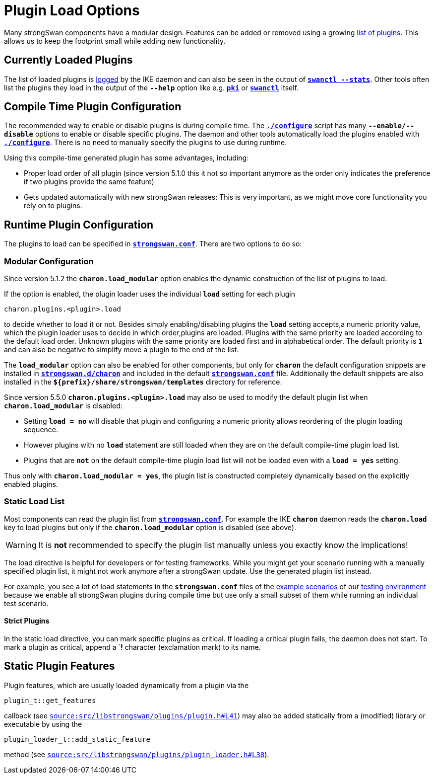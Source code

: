 = Plugin Load Options

:GITHUB: https://github.com/strongswan/strongswan/blob/master
:SRC1:   src/libstrongswan/plugins/plugin.h#L41
:SRC2:   src/libstrongswan/plugins/plugin_loader.h#L38

Many strongSwan components have a modular design. Features can be added or removed
using a growing xref:plugins/plugins.adoc[list of plugins]. This allows us to keep
the footprint small while adding new functionality.

== Currently Loaded Plugins

The list of loaded plugins is xref:config/logging.adoc[logged] by the IKE
daemon and can also be seen in the output of
xref:swanctl/swanctlStats.adoc[`*swanctl --stats*`]. Other tools often list the
plugins they load in the output of the `*--help*` option like e.g.
xref:pki/pki.adoc[`*pki*`] or xref:swanctl/swanctl.adoc[`*swanctl*`] itself.

== Compile Time Plugin Configuration

The recommended way to enable or disable plugins is during compile time. The
xref:install/autoconf.adoc[`*./configure*`] script has many `*--enable/--disable*`
options to enable or disable specific plugins. The daemon and other tools
automatically load the plugins enabled with
xref:install/autoconf.adoc[`*./configure*`]. There is no need to manually specify
the plugins to use during runtime.

Using this compile-time generated plugin has some advantages, including:

* Proper load order of all plugin (since version 5.1.0 this it not so important
  anymore as the order only indicates the preference if two plugins provide the
  same feature)

* Gets updated automatically with new strongSwan releases: This is very important,
  as we might move core functionality you rely on to plugins.

== Runtime Plugin Configuration

The plugins to load can be specified in
xref:config/strongswanConf.adoc[`*strongswan.conf*`]. There are two options to
do so:

=== Modular Configuration

Since version 5.1.2 the `*charon.load_modular*` option enables the dynamic
construction of the list of plugins to load.

If the option is enabled, the plugin loader uses the individual `*load*` setting
for each plugin

 charon.plugins.<plugin>.load

to decide whether to load it or not. Besides simply enabling/disabling plugins
the `*load*` setting accepts,a numeric priority value, which the plugin loader
uses to decide in which order,plugins are loaded.  Plugins with the same
priority are loaded according to the default load order. Unknown plugins with
the same priority are loaded first and in alphabetical order. The default
priority is `*1*` and can also be negative to simplify move a plugin to the end
of the list.

The `*load_modular*` option can also be enabled for other components, but only
for `*charon*` the default configuration snippets are installed in
xref:config/strongswanDir.adoc[`*strongswan.d/charon*`] and included in the
default xref:config/strongswanConf.adoc[`*strongswan.conf*`] file.
Additionally the default snippets are also installed in the
`*$\{prefix}/share/strongswan/templates*` directory for reference.

Since version 5.5.0 `*charon.plugins.<plugin>.load*` may also be used to modify
the default plugin list when `*charon.load_modular*` is disabled:

* Setting `*load = no*` will disable that plugin and configuring a numeric
  priority allows reordering of the plugin loading sequence.

* However plugins with no `*load*` statement are still loaded when they are on
  the default compile-time plugin load list.

* Plugins that are `*not*` on the  default compile-time plugin load list will
  not be loaded even with a `*load = yes*` setting.

Thus only with `*charon.load_modular = yes*`, the plugin list is constructed
completely dynamically based on the explicitly enabled plugins.

=== Static Load List

Most components can read the plugin list from
xref:config/strongswanConf.adoc[`*strongswan.conf*`]. For example the IKE
`*charon*` daemon reads the `*charon.load*` key to load plugins but only if the
`*charon.load_modular*` option is disabled (see above).

WARNING: It is *not* recommended to specify the plugin list manually unless you
         exactly know the implications!

The load directive is helpful for developers or for testing frameworks. While you
might get your scenario running with a manually specified plugin list, it might
not work anymore after a strongSwan update. Use the generated plugin list
instead.

For example, you see a lot of load statements in the `*strongswan.conf*` files
of the xref:config/IKEv2.adoc[example scenarios] of our
xref:testingEnvironment.adoc[testing environment] because we enable all
strongSwan plugins during compile time but use only a small subset of them
while running an individual test scenario.

==== Strict Plugins

In the static load directive, you can mark specific plugins as critical. If
loading a critical plugin fails, the daemon does not start. To mark a plugin as
critical, append a `*!* character (exclamation mark) to its name.

== Static Plugin Features

Plugin features, which are usually loaded dynamically from a plugin via the

 plugin_t::get_features

callback (see {GITHUB}/{SRC1}[`source:{SRC1}`]) may also be added statically
from a (modified) library or executable by using the

 plugin_loader_t::add_static_feature

method (see {GITHUB}/{SRC2}[`source:{SRC2}`]).
